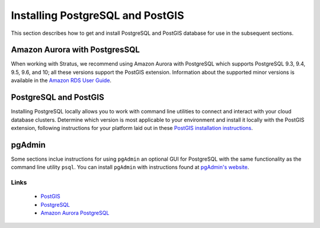 .. _dataadmin.pgGettingStarted.install:


Installing PostgreSQL and PostGIS
=================================

This section describes how to get and install PostgreSQL and PostGIS database for use in the subsequent sections.

Amazon Aurora with PostgresSQL
~~~~~~~~~~~~~~~~~~~~~~~~~~~~~~

When working with Stratus, we recommend using Amazon Aurora with PostgreSQL which supports PostgreSQL 9.3, 9.4, 9.5, 9.6, and 10; all these versions support the PostGIS extension. Information about the supported minor versions is available in the `Amazon RDS User Guide <https://docs.aws.amazon.com/AmazonRDS/latest/UserGuide/CHAP_PostgreSQL.html#PostgreSQL.Concepts.General.DBVersions>`_.

PostgreSQL and PostGIS
~~~~~~~~~~~~~~~~~~~~~~

Installing PostgreSQL locally allows you to work with command line utilities to connect and interact with your cloud database clusters. Determine which version is most applicable to your environment and install it locally with the PostGIS extension, following instructions for your platform laid out in these `PostGIS installation instructions <https://postgis.net/install/>`_.

pgAdmin
~~~~~~~

Some sections inclue instructions for using ``pgAdmin`` an optional GUI for PostgreSQL with the same functionality as the command line utility ``psql``.  You can install ``pgAdmin`` with instructions found at `pgAdmin's website <https://www.pgadmin.org/>`_.

Links
-----
 * `PostGIS <https://postgis.net>`_
 * `PostgreSQL <https://www.postgresql.org/>`_
 * `Amazon Aurora PostgreSQL <https://docs.aws.amazon.com/AmazonRDS/latest/UserGuide/Aurora.AuroraPostgreSQL.html>`_
